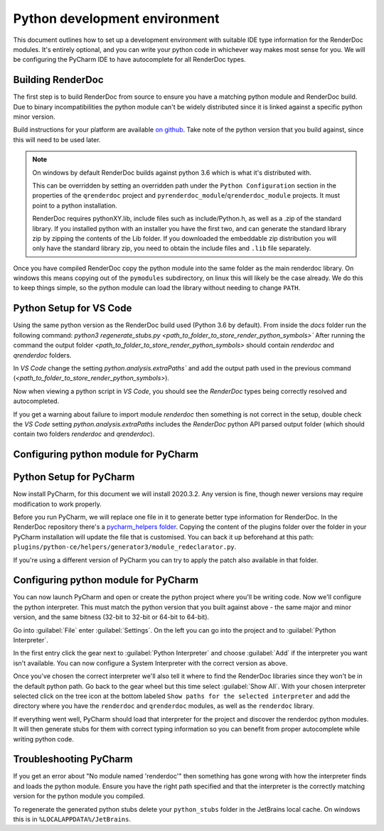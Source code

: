 Python development environment
==============================

This document outlines how to set up a development environment with suitable IDE type information for the RenderDoc modules. It's entirely optional, and you can write your python code in whichever way makes most sense for you. We will be configuring the PyCharm IDE to have autocomplete for all RenderDoc types.

Building RenderDoc
------------------

The first step is to build RenderDoc from source to ensure you have a matching python module and RenderDoc build. Due to binary incompatibilities the python module can't be widely distributed since it is linked against a specific python minor version.

Build instructions for your platform are available `on github <https://github.com/baldurk/renderdoc>`_. Take note of the python version that you build against, since this will need to be used later.

.. note::
  On windows by default RenderDoc builds against python 3.6 which is what it's distributed with.
  
  This can be overridden by setting an overridden path under the ``Python Configuration`` section in the properties of the ``qrenderdoc`` project and ``pyrenderdoc_module``/``qrenderdoc_module`` projects. It must point to a python installation.
  
  RenderDoc requires pythonXY.lib, include files such as include/Python.h, as well as a .zip of the standard library. If you installed python with an installer you have the first two, and can generate the standard library zip by zipping the contents of the Lib folder. If you downloaded the embeddable zip distribution you will only have the standard library zip, you need to obtain the include files and ``.lib`` file separately.

Once you have compiled RenderDoc copy the python module into the same folder as the main renderdoc library. On windows this means copying out of the ``pymodules`` subdirectory, on linux this will likely be the case already. We do this to keep things simple, so the python module can load the library without needing to change ``PATH``.

Python Setup for VS Code
------------------------
Using the same python version as the RenderDoc build used (Python 3.6 by default).
From inside the `docs` folder run the following command:
`python3 regenerate_stubs.py <path_to_folder_to_store_render_python_symbols>``
After running the command the output folder `<path_to_folder_to_store_render_python_symbols>` should contain `renderdoc` and `qrenderdoc` folders.

In `VS Code` change the setting `python.analysis.extraPaths`` and add the output path used in the previous command (`<path_to_folder_to_store_render_python_symbols>`).

Now when viewing a python script in `VS Code`, you should see the `RenderDoc` types being correctly resolved and autocompleted.

If you get a warning about failure to import module `renderdoc` then something is not correct in the setup, double check the `VS Code` setting `python.analysis.extraPaths` includes the `RenderDoc` python API parsed output folder (which should contain two folders `renderdoc` and `qrenderdoc`).

Configuring python module for PyCharm
-------------------------------------

Python Setup for PyCharm
------------------------

Now install PyCharm, for this document we will install 2020.3.2. Any version is fine, though newer versions may require modification to work properly.

Before you run PyCharm, we will replace one file in it to generate better type information for RenderDoc. In the RenderDoc repository there's a `pycharm_helpers folder <https://github.com/baldurk/renderdoc/tree/v1.x/docs/pycharm_helpers>`_. Copying the content of the plugins folder over the folder in your PyCharm installation will update the file that is customised. You can back it up beforehand at this path: ``plugins/python-ce/helpers/generator3/module_redeclarator.py``.

If you're using a different version of PyCharm you can try to apply the patch also available in that folder.

Configuring python module for PyCharm
-------------------------------------

You can now launch PyCharm and open or create the python project where you'll be writing code. Now we'll configure the python interpreter. This must match the python version that you built against above - the same major and minor version, and the same bitness (32-bit to 32-bit or 64-bit to 64-bit).

Go into :guilabel:`File` enter :guilabel:`Settings`. On the left you can go into the project and to :guilabel:`Python Interpreter`.

In the first entry click the gear next to :guilabel:`Python Interpreter` and choose :guilabel:`Add` if the interpreter you want isn't available. You can now configure a System Interpreter with the correct version as above.

Once you've chosen the correct interpreter we'll also tell it where to find the RenderDoc libraries since they won't be in the default python path. Go back to the gear wheel but this time select :guilabel:`Show All`. With your chosen interpreter selected click on the tree icon at the bottom labeled ``Show paths for the selected interpreter`` and add the directory where you have the ``renderdoc`` and ``qrenderdoc`` modules, as well as the ``renderdoc`` library.

If everything went well, PyCharm should load that interpreter for the project and discover the renderdoc python modules. It will then generate stubs for them with correct typing information so you can benefit from proper autocomplete while writing python code.

Troubleshooting PyCharm
-----------------------

If you get an error about "No module named 'renderdoc'" then something has gone wrong with how the interpreter finds and loads the python module. Ensure you have the right path specified and that the interpreter is the correctly matching version for the python module you compiled.

To regenerate the generated python stubs delete your ``python_stubs`` folder in the JetBrains local cache. On windows this is in ``%LOCALAPPDATA%/JetBrains``.
